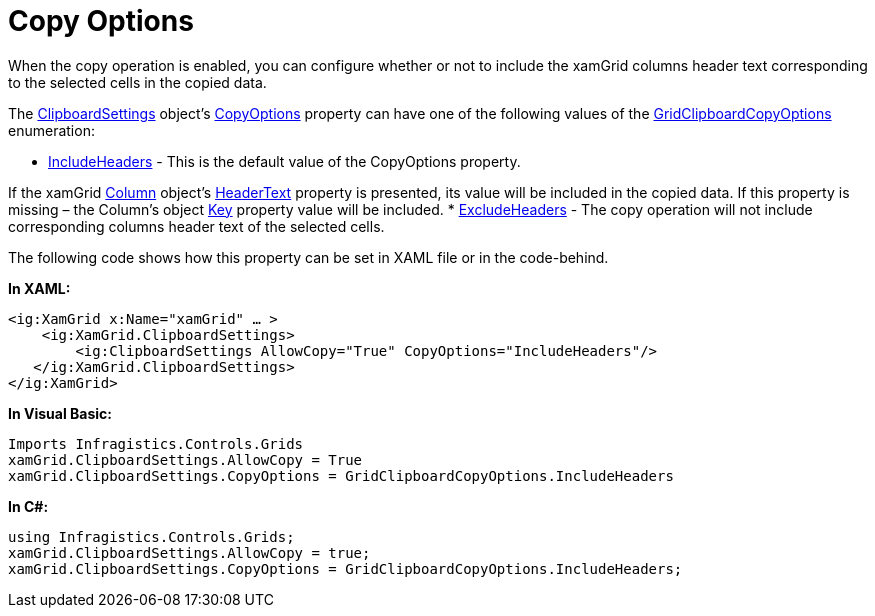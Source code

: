 ﻿////

|metadata|
{
    "name": "xamgrid-copy-options",
    "controlName": ["xamGrid"],
    "tags": ["Data Presentation","Grids","Selection"],
    "guid": "4da3c0c4-71ca-4a7c-b2fb-f6872ac9406e",  
    "buildFlags": [],
    "createdOn": "2016-05-25T18:21:56.216217Z"
}
|metadata|
////

= Copy Options

When the copy operation is enabled, you can configure whether or not to include the xamGrid columns header text corresponding to the selected cells in the copied data.

The link:{ApiPlatform}controls.grids.xamgrid{ApiVersion}~infragistics.controls.grids.clipboardsettings.html[ClipboardSettings] object’s link:{ApiPlatform}controls.grids.xamgrid{ApiVersion}~infragistics.controls.grids.clipboardsettings~copyoptions.html[CopyOptions] property can have one of the following values of the link:{ApiPlatform}controls.grids.xamgrid{ApiVersion}~infragistics.controls.grids.gridclipboardcopyoptions.html[GridClipboardCopyOptions] enumeration:

* link:{ApiPlatform}controls.grids.xamgrid{ApiVersion}~infragistics.controls.grids.gridclipboardcopyoptions.html[IncludeHeaders] - This is the default value of the CopyOptions property.

If the xamGrid link:{ApiPlatform}controls.grids.xamgrid{ApiVersion}~infragistics.controls.grids.column.html[Column] object’s link:{ApiPlatform}controls.grids.xamgrid{ApiVersion}~infragistics.controls.grids.columnbase~headertext.html[HeaderText] property is presented, its value will be included in the copied data. If this property is missing – the Column’s object link:{ApiPlatform}controls.grids.xamgrid{ApiVersion}~infragistics.controls.grids.columnbase~key.html[Key] property value will be included.
* link:{ApiPlatform}controls.grids.xamgrid{ApiVersion}~infragistics.controls.grids.gridclipboardcopyoptions.html[ExcludeHeaders] - The copy operation will not include corresponding columns header text of the selected cells.

The following code shows how this property can be set in XAML file or in the code-behind.

*In XAML:*

----
<ig:XamGrid x:Name="xamGrid" … >
    <ig:XamGrid.ClipboardSettings>
        <ig:ClipboardSettings AllowCopy="True" CopyOptions="IncludeHeaders"/>
   </ig:XamGrid.ClipboardSettings>
</ig:XamGrid>
----

*In Visual Basic:*

----
Imports Infragistics.Controls.Grids
xamGrid.ClipboardSettings.AllowCopy = True
xamGrid.ClipboardSettings.CopyOptions = GridClipboardCopyOptions.IncludeHeaders
----

*In C#:*

----
using Infragistics.Controls.Grids;
xamGrid.ClipboardSettings.AllowCopy = true;
xamGrid.ClipboardSettings.CopyOptions = GridClipboardCopyOptions.IncludeHeaders;
----